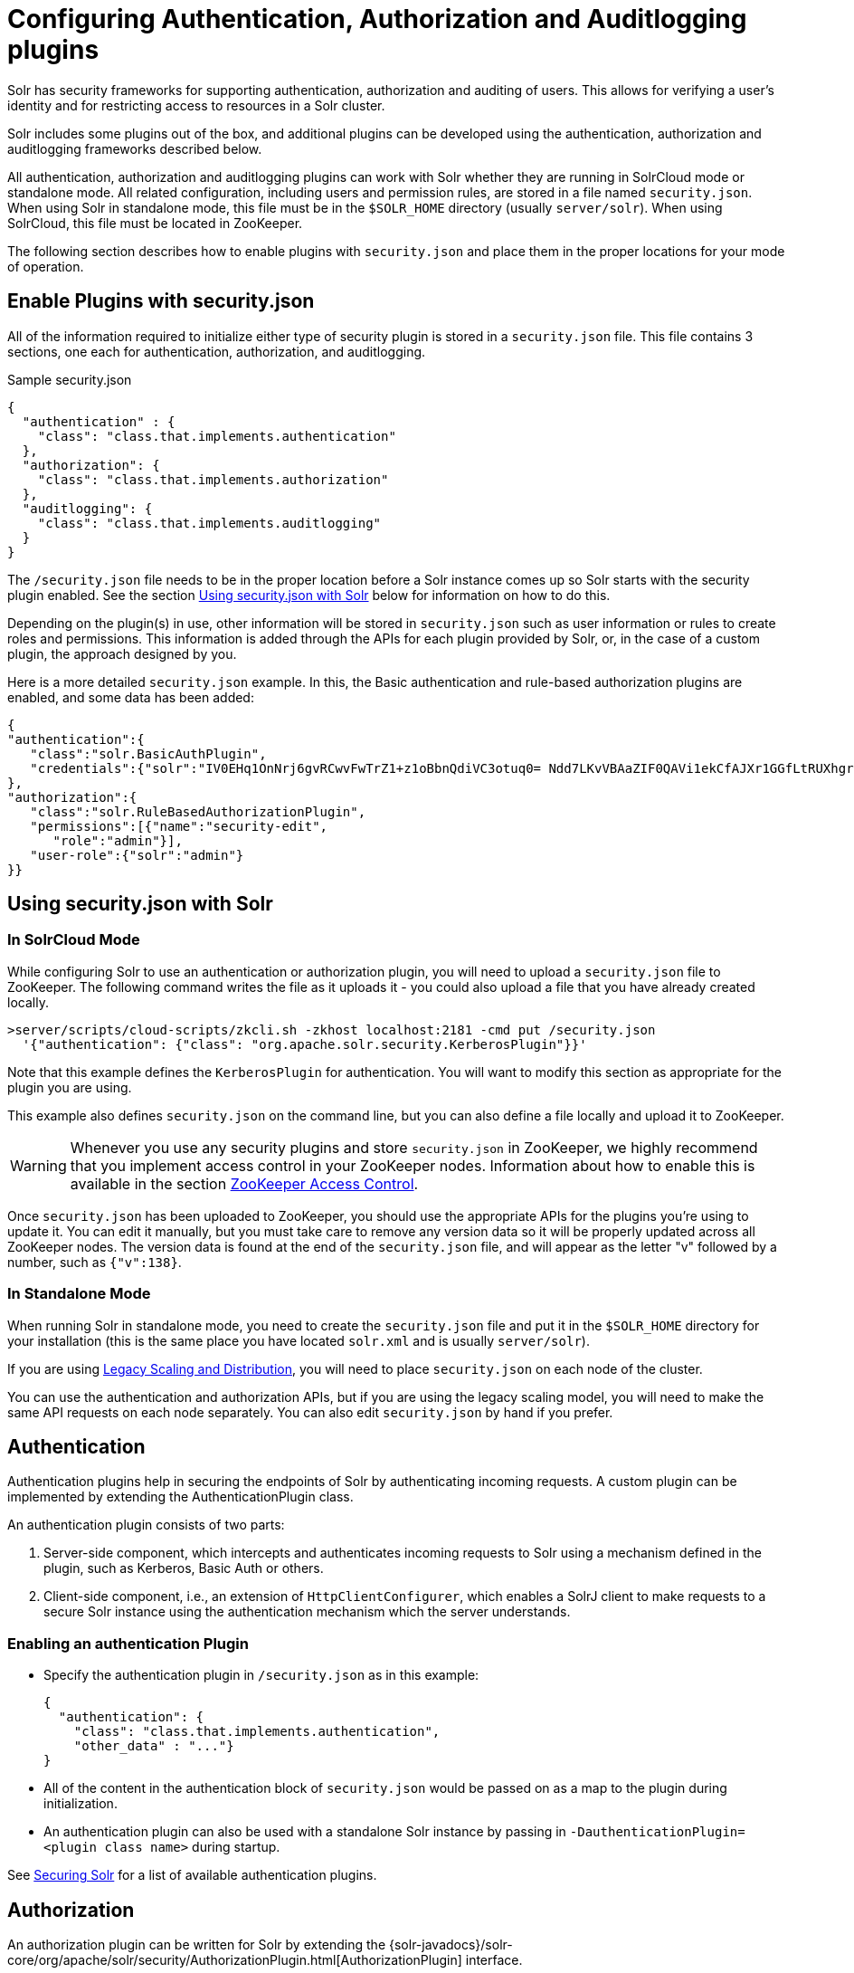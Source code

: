 = Configuring Authentication, Authorization and Auditlogging plugins
:page-children: basic-authentication-plugin, hadoop-authentication-plugin, kerberos-authentication-plugin, rule-based-authorization-plugin, jwt-authentication-plugin
// Licensed to the Apache Software Foundation (ASF) under one
// or more contributor license agreements.  See the NOTICE file
// distributed with this work for additional information
// regarding copyright ownership.  The ASF licenses this file
// to you under the Apache License, Version 2.0 (the
// "License"); you may not use this file except in compliance
// with the License.  You may obtain a copy of the License at
//
//   http://www.apache.org/licenses/LICENSE-2.0
//
// Unless required by applicable law or agreed to in writing,
// software distributed under the License is distributed on an
// "AS IS" BASIS, WITHOUT WARRANTIES OR CONDITIONS OF ANY
// KIND, either express or implied.  See the License for the
// specific language governing permissions and limitations
// under the License.

Solr has security frameworks for supporting authentication, authorization and auditing of users. This allows for verifying a user's identity and for restricting access to resources in a Solr cluster.

Solr includes some plugins out of the box, and additional plugins can be developed using the authentication, authorization and auditlogging frameworks described below.

All authentication, authorization and auditlogging plugins can work with Solr whether they are running in SolrCloud mode or standalone mode. All related configuration, including users and permission rules, are stored in a file named `security.json`. When using Solr in standalone mode, this file must be in the `$SOLR_HOME` directory (usually `server/solr`). When using SolrCloud, this file must be located in ZooKeeper.

The following section describes how to enable plugins with `security.json` and place them in the proper locations for your mode of operation.

== Enable Plugins with security.json

All of the information required to initialize either type of security plugin is stored in a `security.json` file. This file contains 3 sections, one each for authentication, authorization, and auditlogging.

.Sample security.json
[source,json]
----
{
  "authentication" : {
    "class": "class.that.implements.authentication"
  },
  "authorization": {
    "class": "class.that.implements.authorization"
  },
  "auditlogging": {
    "class": "class.that.implements.auditlogging"
  }
}
----

The `/security.json` file needs to be in the proper location before a Solr instance comes up so Solr starts with the security plugin enabled. See the section <<Using security.json with Solr>> below for information on how to do this.

Depending on the plugin(s) in use, other information will be stored in `security.json` such as user information or rules to create roles and permissions. This information is added through the APIs for each plugin provided by Solr, or, in the case of a custom plugin, the approach designed by you.

Here is a more detailed `security.json` example. In this, the Basic authentication and rule-based authorization plugins are enabled, and some data has been added:

[source,json]
----
{
"authentication":{
   "class":"solr.BasicAuthPlugin",
   "credentials":{"solr":"IV0EHq1OnNrj6gvRCwvFwTrZ1+z1oBbnQdiVC3otuq0= Ndd7LKvVBAaZIF0QAVi1ekCfAJXr1GGfLtRUXhgrF8c="}
},
"authorization":{
   "class":"solr.RuleBasedAuthorizationPlugin",
   "permissions":[{"name":"security-edit",
      "role":"admin"}],
   "user-role":{"solr":"admin"}
}}
----

== Using security.json with Solr

=== In SolrCloud Mode

While configuring Solr to use an authentication or authorization plugin, you will need to upload a `security.json` file to ZooKeeper. The following command writes the file as it uploads it - you could also upload a file that you have already created locally.

[source,bash]
----
>server/scripts/cloud-scripts/zkcli.sh -zkhost localhost:2181 -cmd put /security.json
  '{"authentication": {"class": "org.apache.solr.security.KerberosPlugin"}}'
----

Note that this example defines the `KerberosPlugin` for authentication. You will want to modify this section as appropriate for the plugin you are using.

This example also defines `security.json` on the command line, but you can also define a file locally and upload it to ZooKeeper.

[WARNING]
====
Whenever you use any security plugins and store `security.json` in ZooKeeper, we highly recommend that you implement access control in your ZooKeeper nodes. Information about how to enable this is available in the section <<zookeeper-access-control.adoc#zookeeper-access-control,ZooKeeper Access Control>>.
====

Once `security.json` has been uploaded to ZooKeeper, you should use the appropriate APIs for the plugins you're using to update it. You can edit it manually, but you must take care to remove any version data so it will be properly updated across all ZooKeeper nodes. The version data is found at the end of the `security.json` file, and will appear as the letter "v" followed by a number, such as `{"v":138}`.

=== In Standalone Mode

When running Solr in standalone mode, you need to create the `security.json` file and put it in the `$SOLR_HOME` directory for your installation (this is the same place you have located `solr.xml` and is usually `server/solr`).

If you are using <<legacy-scaling-and-distribution.adoc#legacy-scaling-and-distribution,Legacy Scaling and Distribution>>, you will need to place `security.json` on each node of the cluster.

You can use the authentication and authorization APIs, but if you are using the legacy scaling model, you will need to make the same API requests on each node separately. You can also edit `security.json` by hand if you prefer.

== Authentication

Authentication plugins help in securing the endpoints of Solr by authenticating incoming requests. A custom plugin can be implemented by extending the AuthenticationPlugin class.

An authentication plugin consists of two parts:

. Server-side component, which intercepts and authenticates incoming requests to Solr using a mechanism defined in the plugin, such as Kerberos, Basic Auth or others.
. Client-side component, i.e., an extension of `HttpClientConfigurer`, which enables a SolrJ client to make requests to a secure Solr instance using the authentication mechanism which the server understands.

=== Enabling an authentication Plugin

* Specify the authentication plugin in `/security.json` as in this example:
+
[source,json]
----
{
  "authentication": {
    "class": "class.that.implements.authentication",
    "other_data" : "..."}
}
----
* All of the content in the authentication block of `security.json` would be passed on as a map to the plugin during initialization.
* An authentication plugin can also be used with a standalone Solr instance by passing in `-DauthenticationPlugin=<plugin class name>` during startup.

See <<securing-solr.adoc#securing-solr,Securing Solr>> for a list of available authentication plugins.

== Authorization

An authorization plugin can be written for Solr by extending the {solr-javadocs}/solr-core/org/apache/solr/security/AuthorizationPlugin.html[AuthorizationPlugin] interface.

=== Enabling an authorization Plugin

* Make sure that the plugin implementation is in the classpath.
* The plugin can then be initialized by specifying the same in `security.json` in the following manner:

[source,json]
----
{
  "authorization": {
    "class": "org.apache.solr.security.MockAuthorizationPlugin",
    "other_data" : "..."}
}
----

All of the content in the `authorization` block of `security.json` would be passed on as a map to the plugin during initialization.

[IMPORTANT]
====
The authorization plugin is only supported in SolrCloud mode. Also, reloading the plugin isn't yet supported and requires a restart of the Solr installation (meaning, the JVM should be restarted, not simply a core reload).
====

See <<securing-solr.adoc#securing-solr,Securing Solr>> for a list of available authorization plugins.

[#configuring-audit-logging]
== Audit logging

<<audit-logging.adoc#audit-logging,Audit logging>> plugins helps you keep an audit trail of events happening in your Solr cluster. Audit logging may e.g. ship data to an external audit service. A custom plugin can be implemented by extending the AuditLoggerPlugin class.

See <<securing-solr.adoc#securing-solr,Securing Solr>> for a list of available audit logger plugins.

== Authenticating in the Admin UI

Whenever an authentication plugin is enabled, authentication is also required for all or some operations in the Admin UI. The Admin UI is an AngularJS application running inside your browser, and is treated as any other external client by Solr.

When authentication is required the Admin UI will presented you with a login dialogue. The authentication plugins currently supported by the Admin UI are:

* <<basic-authentication-plugin.adoc#basic-authentication-plugin,Basic Authentication Plugin>>
* <<jwt-authentication-plugin.adoc#jwt-authentication-plugin,JWT Authentication Plugin>>
 
If your plugin of choice is not supported, the Admin UI will still let you perform unrestricted operations, while for restricted operations you will need to interact with Solr by sending HTTP requests instead of through the graphical user interface of the Admin UI. All operations supported by Admin UI can be performed through Solr's RESTful APIs.

== Securing Inter-Node Requests

There are a lot of requests that originate from the Solr nodes itself. For example, requests from overseer to nodes, recovery threads, etc. We call these 'inter-node' request. Solr has a special built-in `PKIAuthenticationPlugin` (see below) that will always be available to secure inter-node traffic. 

Each Authentication plugin may also decide to secure inter-node requests on its own. They may do this through the so-called `HttpClientBuilder` mechanism, or they may alternatively choose on a per-request basis whether to delegate to PKI or not by overriding a `interceptInternodeRequest()` method from the base class, where any HTTP headers can be set. 

=== PKIAuthenticationPlugin

The `PKIAuthenticationPlugin` provides a built-in authentication mechanism where each Solr node is a super user and is fully trusted by other Solr nodes through the use of Public Key Infrastructure (PKI). Each Authentication plugn may choose to delegate all or some inter-node traffic to the PKI plugin.

For each outgoing request `PKIAuthenticationPlugin` adds a special header `'SolrAuth'` which carries the timestamp and principal encrypted using the private key of that node. The public key is exposed through an API so that any node can read it whenever it needs it. Any node who gets the request with that header, would get the public key from the sender and decrypt the information. If it is able to decrypt the data, the request trusted. It is invalid if the timestamp is more than 5 secs old. This assumes that the clocks of different nodes in the cluster are synchronized. Only traffic from other Solr nodes registered with Zookeeper is trusted.

The timeout is configurable through a system property called `pkiauth.ttl`. For example, if you wish to bump up the time-to-live to 10 seconds (10000 milliseconds), start each node with a property `'-Dpkiauth.ttl=10000'`.
